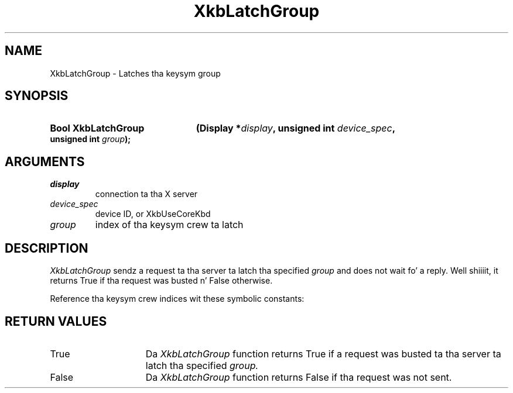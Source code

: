 '\" t
.\" Copyright 1999 Oracle and/or its affiliates fo' realz. All muthafuckin rights reserved.
.\"
.\" Permission is hereby granted, free of charge, ta any thug obtainin a
.\" copy of dis software n' associated documentation filez (the "Software"),
.\" ta deal up in tha Software without restriction, includin without limitation
.\" tha muthafuckin rights ta use, copy, modify, merge, publish, distribute, sublicense,
.\" and/or push copiez of tha Software, n' ta permit peeps ta whom the
.\" Software is furnished ta do so, subject ta tha followin conditions:
.\"
.\" Da above copyright notice n' dis permission notice (includin tha next
.\" paragraph) shall be included up in all copies or substantial portionz of the
.\" Software.
.\"
.\" THE SOFTWARE IS PROVIDED "AS IS", WITHOUT WARRANTY OF ANY KIND, EXPRESS OR
.\" IMPLIED, INCLUDING BUT NOT LIMITED TO THE WARRANTIES OF MERCHANTABILITY,
.\" FITNESS FOR A PARTICULAR PURPOSE AND NONINFRINGEMENT.  IN NO EVENT SHALL
.\" THE AUTHORS OR COPYRIGHT HOLDERS BE LIABLE FOR ANY CLAIM, DAMAGES OR OTHER
.\" LIABILITY, WHETHER IN AN ACTION OF CONTRACT, TORT OR OTHERWISE, ARISING
.\" FROM, OUT OF OR IN CONNECTION WITH THE SOFTWARE OR THE USE OR OTHER
.\" DEALINGS IN THE SOFTWARE.
.\"
.TH XkbLatchGroup 3 "libX11 1.6.1" "X Version 11" "XKB FUNCTIONS"
.SH NAME
XkbLatchGroup \-  Latches tha keysym group
.SH SYNOPSIS
.HP
.B Bool XkbLatchGroup
.BI "(\^Display *" "display" "\^,"
.BI "unsigned int " "device_spec" "\^,"
.BI "unsigned int " "group" "\^);"
.if n .ti +5n
.if t .ti +.5i
.SH ARGUMENTS
.TP
.I display
connection ta tha X server 
.TP
.I device_spec
device ID, or XkbUseCoreKbd
.TP
.I group
index of tha keysym crew ta latch
.SH DESCRIPTION
.LP

.I XkbLatchGroup 
sendz a request ta tha server ta latch tha specified 
.I group
and 
does not wait fo' a reply. Well shiiiit, it returns True if tha request was busted n' False 
otherwise.

Reference tha keysym crew indices wit these symbolic constants:

.TS
c s
l l
l l.
Table 1 Symbolic Group Names
_
Symbolic Name	Value
_
XkbGroup1Index	0
XkbGroup2Index	1
XkbGroup3Index	2
XkbGroup4Index	3
.TE
.SH "RETURN VALUES"
.TP 15
True
Da 
.I XkbLatchGroup 
function returns True if a request was busted ta tha server ta latch tha specified 
.I group.
.TP 15
False
Da 
.I XkbLatchGroup 
function returns False if tha request was not sent.



